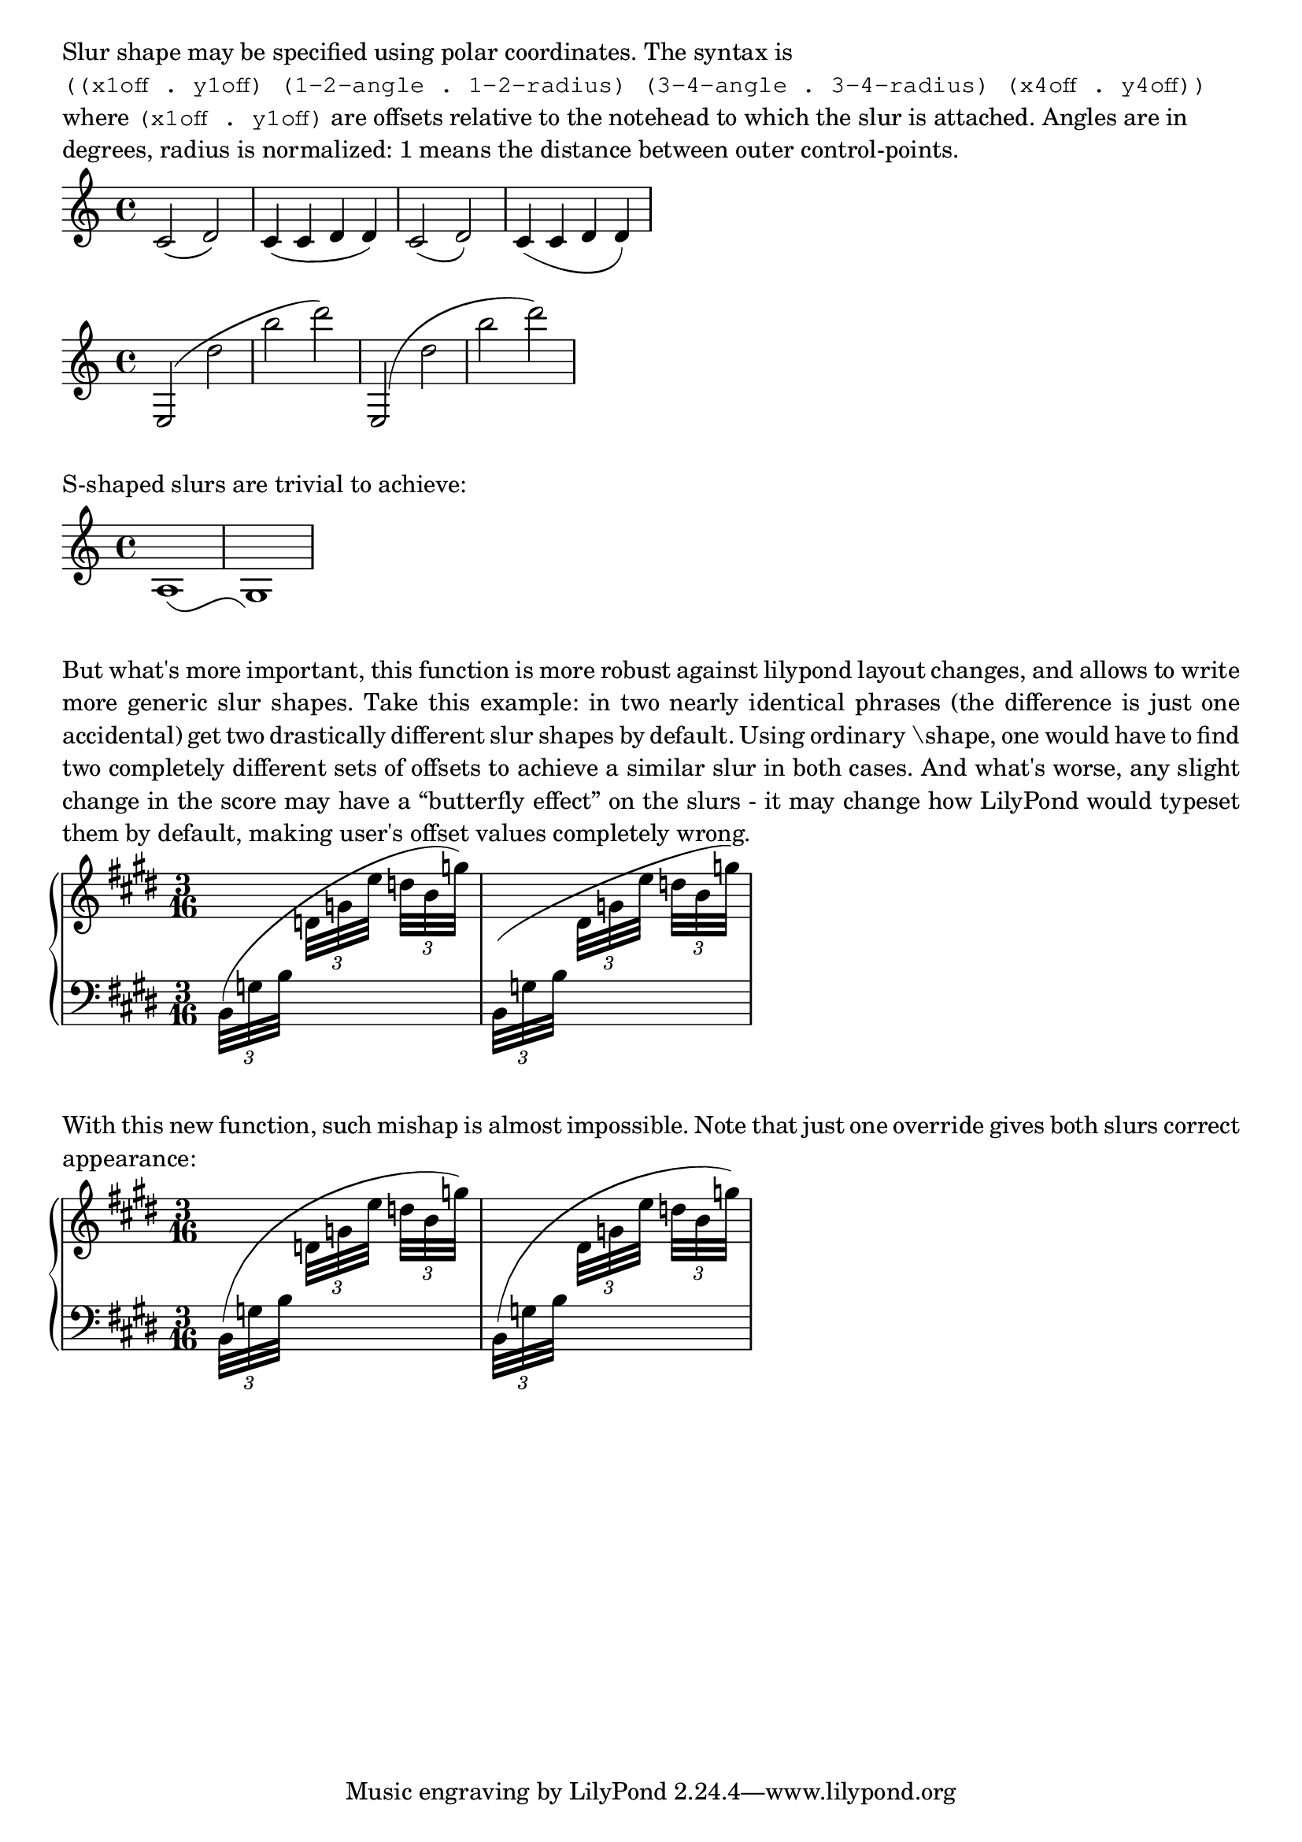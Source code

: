 \version "2.17.15"

\layout {
  ragged-right = ##t
  indent = #0
}


#(define-public (number-pair-list? x)
   (and (pair? x)
        (every number-pair? x)))

foo-slur =
#(define-music-function (parser location lst) (number-pair-list?)
   #{
     \override Slur.control-points =
     #(lambda (grob)
        (let* ((get-cpts (assoc-get 'control-points
                           (reverse (ly:grob-basic-properties grob))))
               (dir (ly:grob-property grob 'direction))
               (left-bound (ly:spanner-bound grob LEFT))
               (left-y-extent (ly:grob-property left-bound 'Y-extent))
               (right-bound (ly:spanner-bound grob RIGHT))
               (right-y-extent (ly:grob-property right-bound 'Y-extent))
               (grob-name (lambda (x) (assq-ref (ly:grob-property x 'meta) 'name)))
               (name (grob-name left-bound))
               (cps (get-cpts grob))

               (default-x1 (car (first cps)))
               (default-y1 (cdr (first cps)))
               (default-x4 (car (last cps)))
               (default-y4 (cdr (last cps)))

               ;; need to calculate these before we can calculate length
               (x1 (+ default-x1 (car (first lst))))
               (y1 (if (eq? dir DOWN)
                       (- (car left-y-extent)(cdr (first lst)))
                       (+ (cdr left-y-extent)(cdr (first lst)))))
               (x4 (+ default-x4 (car (last lst))))
               (y4 (+ default-y4 (cdr (last lst))))

               ;; get the distance between first and last control-points
               (x-dif (- x4 x1))
               (y-dif (- y4 y1))
               (slur-length (sqrt (+ (expt x-dif 2) (expt y-dif 2))))

               ;; precomputations for polar coordinates
               (rad2 (* slur-length (cdr (second lst))))
               (rad3 (* slur-length (cdr (third lst))))
               (angle2 (degrees->radians (car (second lst))))
               (angle3 (degrees->radians (- 180 (car (third lst)))))

               ;; measure middle cpts position from NEW positions of outer pts.
               (x2 (+ x1 (* rad2 (cos angle2))))
               (y2 (+ y1 (* rad2 (sin angle2))))
               (x3 (+ x4 (* rad3 (cos angle3))))
               (y3 (+ y4 (* rad3 (sin angle3)))))

          (display name)
          (display left-y-extent)
          (display right-y-extent)
          (list (cons x1 y1)
            (cons x2 y2)
            (cons x3 y3)
            (cons x4 y4))))
   #})

\markup \wordwrap {
  Slur shape may be specified using polar coordinates. The syntax is
  \typewriter "((x1off . y1off) (1-2-angle . 1-2-radius) (3-4-angle . 3-4-radius) (x4off . y4off))"
  where \typewriter "(x1off . y1off)" are offsets relative to the notehead to which the slur is attached.
  Angles are in degrees, radius is normalized: 1 means the distance between
  outer control-points.
}
{
  c'2 ( d') | c'4 ( c' d' d' )
  \foo-slur #'((0 . 0.5) (-30 . 0.6) (-90 . 0.3) (0 . 0))
  c'2 ( d')
  c'4 ( c' d' d' )
}
{
  e2( d'' b'' d''')
  \foo-slur #'((0 . -2.5)(88 . 0.5)(20 . 0.2)(0 . 0))
  e2( d'' b'' d''')
}
\markup { S-shaped slurs are trivial to achieve: }
{
  \foo-slur #'((0 . 0.5) (-50 . 0.5) (50 . 0.5) (-1 . 0))
  a1 ( g)
}

\markup \justify {
  But what's more important, this function is more robust against lilypond layout changes,
  and allows to write more generic slur shapes.
  Take this example: in two nearly identical phrases (the difference is just one accidental)
  get two drastically different slur shapes by default.  Using ordinary "\shape," one
  would have to find two completely different sets of offsets to achieve a similar slur
  in both cases.  And what's worse, any slight change in the score may have a “butterfly effect”
  on the slurs - it may change how LilyPond would typeset them by default, making user's
  offset values completely wrong.
}

SUp = \change Staff = "up"
SDn = \change Staff = "down"

\new PianoStaff <<
  \new Staff = up \relative d {
    \clef G
    \key e \major
    \time 3/16

    \voiceTwo
    \slurUp

    \SDn \times 2/3 { b32( g' b }
    \SUp \times 2/3 { d g e' }
    \times 2/3 { d b g') }
    |
    \SDn \times 2/3 { b,,,32( g' b }
    \SUp \times 2/3 { dis g e' }
    \times 2/3 { d b g') }

  }
  \new Staff = down {
    \clef F
    \key e \major
    \time 3/16

    s16*6
  }
>>

\markup \justify {
  With this new function, such mishap is almost impossible.
  Note that just one override gives both slurs correct appearance:
}

\new PianoStaff <<
  \new Staff = up \relative d {
    \clef G
    \key e \major
    \time 3/16

    \voiceTwo
    \slurUp

    \foo-slur #'((0 . 1)(85 . 0.45)(20 . 0.2)(0 . 0))
    \SDn \times 2/3 { b32( g' b }
    \SUp \times 2/3 { d g e' }
    \times 2/3 { d b g') }
    |
    \SDn \times 2/3 { b,,,32( g' b }
    \SUp \times 2/3 { dis g e' }
    \times 2/3 { d b g') }

  }
  \new Staff = down {
    \clef F
    \key e \major
    \time 3/16

    s16*6
  }
>>
